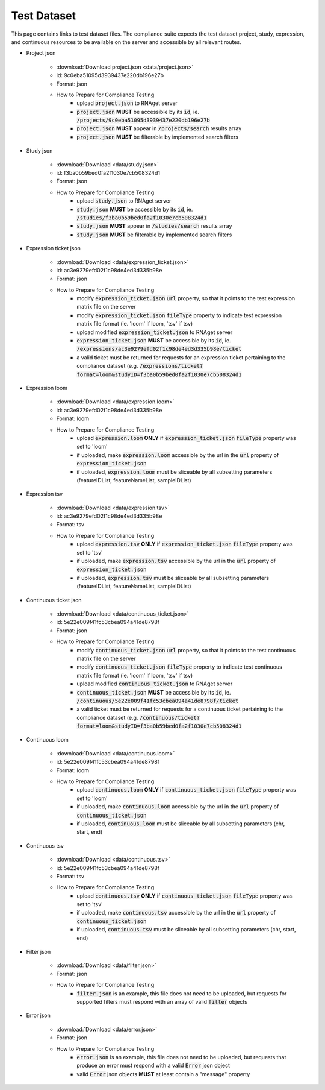 Test Dataset
===============

This page contains links to test dataset files. The compliance suite expects
the test dataset project, study, expression, and continuous resources to be 
available on the server and accessible by all relevant routes.

* Project json

    * :download:`Download project.json <data/project.json>`
    * id: 9c0eba51095d3939437e220db196e27b
    * Format: json
    * How to Prepare for Compliance Testing
        * upload :code:`project.json` to RNAget server
        * :code:`project.json` **MUST** be accessible by its :code:`id`, ie. :code:`/projects/9c0eba51095d3939437e220db196e27b`
        * :code:`project.json` **MUST** appear in :code:`/projects/search` results array
        * :code:`project.json` **MUST** be filterable by implemented search filters

* Study json

    * :download:`Download <data/study.json>`
    * id: f3ba0b59bed0fa2f1030e7cb508324d1
    * Format: json
    * How to Prepare for Compliance Testing
        * upload :code:`study.json` to RNAget server
        * :code:`study.json` **MUST** be accessible by its :code:`id`, ie. :code:`/studies/f3ba0b59bed0fa2f1030e7cb508324d1`
        * :code:`study.json` **MUST** appear in :code:`/studies/search` results array
        * :code:`study.json` **MUST** be filterable by implemented search filters

* Expression ticket json

    * :download:`Download <data/expression_ticket.json>`
    * id: ac3e9279efd02f1c98de4ed3d335b98e
    * Format: json
    * How to Prepare for Compliance Testing
        * modify :code:`expression_ticket.json` :code:`url` property, so that it points to the test expression matrix file on the server
        * modify :code:`expression_ticket.json` :code:`fileType` property to indicate test expression matrix file format (ie. 'loom' if loom, 'tsv' if tsv)
        * upload modified :code:`expression_ticket.json` to RNAget server
        * :code:`expression_ticket.json` **MUST** be accessible by its :code:`id`, ie. :code:`/expressions/ac3e9279efd02f1c98de4ed3d335b98e/ticket`
        * a valid ticket must be returned for requests for an expression ticket pertaining to the compliance dataset (e.g. :code:`/expressions/ticket?format=loom&studyID=f3ba0b59bed0fa2f1030e7cb508324d1`

* Expression loom

    * :download:`Download <data/expression.loom>`
    * id: ac3e9279efd02f1c98de4ed3d335b98e
    * Format: loom
    * How to Prepare for Compliance Testing
        * upload :code:`expression.loom` **ONLY** if :code:`expression_ticket.json` :code:`fileType` property was set to 'loom'
        * if uploaded, make :code:`expression.loom` accessible by the url in the :code:`url` property of :code:`expression_ticket.json`
        * if uploaded, :code:`expression.loom` must be sliceable by all subsetting parameters (featureIDList, featureNameList, sampleIDList) 

* Expression tsv
    
    * :download:`Download <data/expression.tsv>`
    * id: ac3e9279efd02f1c98de4ed3d335b98e
    * Format: tsv
    * How to Prepare for Compliance Testing
        * upload :code:`expression.tsv` **ONLY** if :code:`expression_ticket.json` :code:`fileType` property was set to 'tsv'
        * if uploaded, make :code:`expression.tsv` accessible by the url in the :code:`url` property of :code:`expression_ticket.json`
        * if uploaded, :code:`expression.tsv` must be sliceable by all subsetting parameters (featureIDList, featureNameList, sampleIDList) 

* Continuous ticket json

    * :download:`Download <data/continuous_ticket.json>`
    * id: 5e22e009f41fc53cbea094a41de8798f
    * Format: json
    * How to Prepare for Compliance Testing
        * modify :code:`continuous_ticket.json` :code:`url` property, so that it points to the test continuous matrix file on the server
        * modify :code:`continuous_ticket.json` :code:`fileType` property to indicate test continuous matrix file format (ie. 'loom' if loom, 'tsv' if tsv)
        * upload modified :code:`continuous_ticket.json` to RNAget server
        * :code:`continuous_ticket.json` **MUST** be accessible by its :code:`id`, ie. :code:`/continuous/5e22e009f41fc53cbea094a41de8798f/ticket`
        * a valid ticket must be returned for requests for a continuous ticket pertaining to the compliance dataset (e.g. :code:`/continuous/ticket?format=loom&studyID=f3ba0b59bed0fa2f1030e7cb508324d1`
        
* Continuous loom

    * :download:`Download <data/continuous.loom>`
    * id: 5e22e009f41fc53cbea094a41de8798f
    * Format: loom
    * How to Prepare for Compliance Testing
        * upload :code:`continuous.loom` **ONLY** if :code:`continuous_ticket.json` :code:`fileType` property was set to 'loom'
        * if uploaded, make :code:`continuous.loom` accessible by the url in the :code:`url` property of :code:`continuous_ticket.json`
        * if uploaded, :code:`continuous.loom` must be sliceable by all subsetting parameters (chr, start, end)

* Continuous tsv

    * :download:`Download <data/continuous.tsv>`
    * id: 5e22e009f41fc53cbea094a41de8798f
    * Format: tsv
    * How to Prepare for Compliance Testing
        * upload :code:`continuous.tsv` **ONLY** if :code:`continuous_ticket.json` :code:`fileType` property was set to 'tsv'
        * if uploaded, make :code:`continuous.tsv` accessible by the url in the :code:`url` property of :code:`continuous_ticket.json`
        * if uploaded, :code:`continuous.tsv` must be sliceable by all subsetting parameters (chr, start, end)

* Filter json

    * :download:`Download <data/filter.json>`
    * Format: json
    * How to Prepare for Compliance Testing
        * :code:`filter.json` is an example, this file does not need to be uploaded, but requests for supported filters must respond with an array of valid :code:`filter` objects

* Error json

    * :download:`Download <data/error.json>`
    * Format: json
    * How to Prepare for Compliance Testing
        * :code:`error.json` is an example, this file does not need to be uploaded, but requests that produce an error must respond with a valid :code:`Error` json object
        * valid :code:`Error` json objects **MUST** at least contain a "message" property
